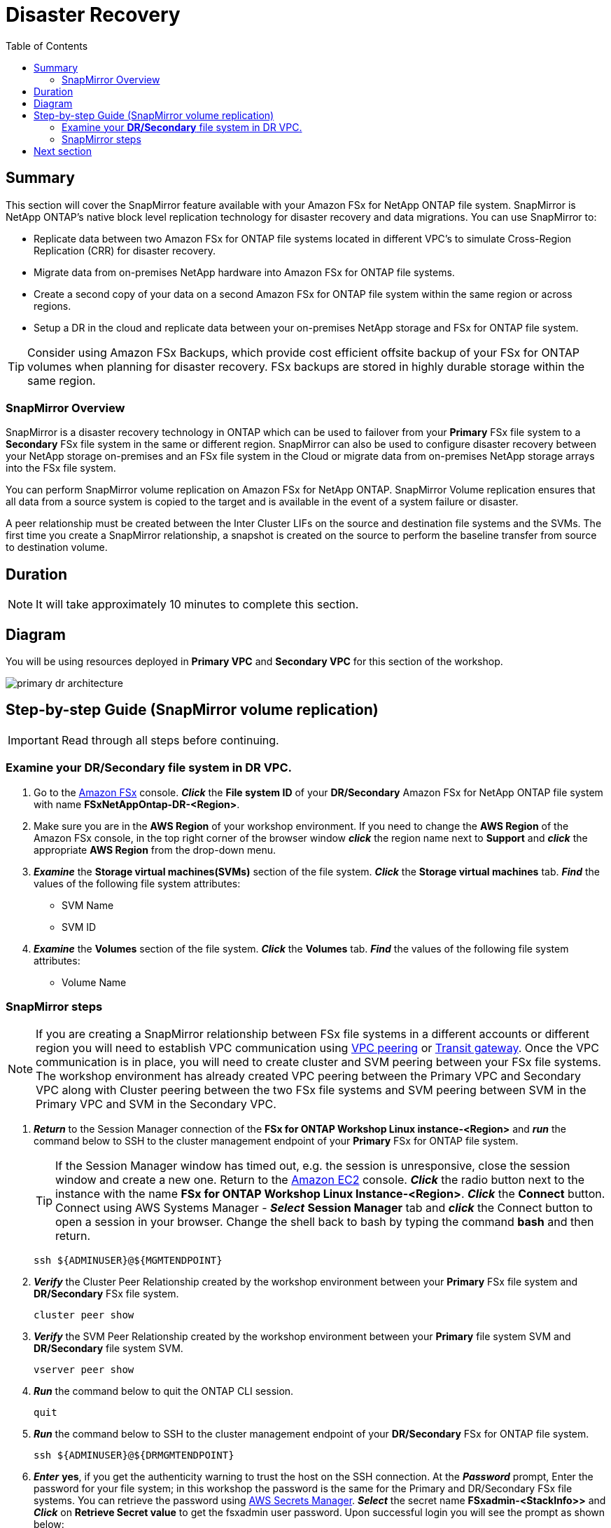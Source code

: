 = Disaster Recovery
:toc:
:icons:
:linkattrs:
:imagesdir: ../resources/images

== Summary

This section will cover the SnapMirror feature available with your Amazon FSx for NetApp ONTAP file system. SnapMirror is NetApp ONTAP's native block level replication technology for disaster recovery and data migrations. You can use SnapMirror to:

* Replicate data between two Amazon FSx for ONTAP file systems located in different VPC's to simulate Cross-Region Replication (CRR) for disaster recovery.
* Migrate data from on-premises NetApp hardware into Amazon FSx for ONTAP file systems.
* Create a second copy of your data on a second Amazon FSx for ONTAP file system within the same region or across regions.
* Setup a DR in the cloud and replicate data between your on-premises NetApp storage and FSx for ONTAP file system.

TIP: Consider using Amazon FSx Backups, which provide cost efficient offsite backup of your FSx for ONTAP volumes when planning for disaster recovery. FSx backups are stored in highly durable storage within the same region.

=== SnapMirror Overview

SnapMirror is a disaster recovery technology in ONTAP which can be used to failover from your *Primary* FSx file system to a *Secondary* FSx file system in the same or different region. SnapMirror can also be used to configure disaster recovery between your NetApp storage on-premises and an FSx file system in the Cloud or migrate data from on-premises NetApp storage arrays into the FSx file system. 

You can perform SnapMirror volume replication on Amazon FSx for NetApp ONTAP. SnapMirror Volume replication ensures that all data from a source system is copied to the target and is available in the event of a system failure or disaster. 

A peer relationship must be created between the Inter Cluster LIFs on the source and destination file systems and the SVMs. The first time you create a SnapMirror relationship, a snapshot is created on the source to perform the baseline transfer from source to destination volume.


== Duration

NOTE: It will take approximately 10 minutes to complete this section.

== Diagram 

You will be using resources deployed in *Primary VPC* and *Secondary VPC* for this section of the workshop.

image::primary-dr-architecture.png[align="center"]


== Step-by-step Guide (SnapMirror volume replication)

IMPORTANT: Read through all steps before continuing.

//image::xxx.gif[align="left", width=600]

=== Examine your *DR/Secondary* file system in DR VPC.

. Go to the link:https://console.aws.amazon.com/fsx/[Amazon FSx] console.  *_Click_* the *File system ID* of your *DR/Secondary* Amazon FSx for NetApp ONTAP file system with name *FSxNetAppOntap-DR-<Region>*. 

. Make sure you are in the *AWS Region* of your workshop environment. If you need to change the *AWS Region* of the Amazon FSx console, in the top right corner of the browser window *_click_* the region name next to *Support* and *_click_* the appropriate *AWS Region* from the drop-down menu.


. *_Examine_* the *Storage virtual machines(SVMs)* section of the file system. *_Click_* the *Storage virtual machines* tab. *_Find_* the values of the following file system attributes:
* SVM Name
* SVM ID

. *_Examine_* the *Volumes* section of the file system. *_Click_* the *Volumes* tab. *_Find_* the values of the following file system attributes:
* Volume Name 

=== SnapMirror steps

NOTE: If you are creating a SnapMirror relationship between FSx file systems in a different accounts or different region you will need to establish VPC communication using link:https://docs.aws.amazon.com/vpc/latest/peering/what-is-vpc-peering.html[VPC peering] or link:https://docs.aws.amazon.com/vpc/latest/tgw/what-is-transit-gateway.html[Transit gateway]. Once the VPC communication is in place, you will need to create cluster and SVM peering between your FSx file systems. The workshop environment has already created VPC peering between the Primary VPC and Secondary VPC along with Cluster peering between the two FSx file systems and SVM peering between SVM in the Primary VPC and SVM in the Secondary VPC.

. *_Return_* to the Session Manager connection of the *FSx for ONTAP Workshop Linux instance-<Region>* and *_run_* the command below to SSH to the cluster management endpoint of your *Primary* FSx for ONTAP file system.
+
TIP: If the Session Manager window has timed out, e.g. the session is unresponsive, close the  session window and create a new one. Return to the link:https://console.aws.amazon.com/ec2/[Amazon EC2] console. *_Click_* the radio button next to the instance with the name *FSx for ONTAP Workshop Linux Instance-<Region>*. *_Click_* the *Connect* button. Connect using AWS Systems Manager - *_Select_* *Session Manager* tab and *_click_* the Connect button to open a session in your browser.  Change the shell back to bash by typing the command ***bash*** and then return.
+

+
[source,bash]
----
ssh ${ADMINUSER}@${MGMTENDPOINT}
----
+
. *_Verify_* the Cluster Peer Relationship created by the workshop environment between your *Primary* FSx file system and *DR/Secondary* FSx file system.
+
[source,bash]
----
cluster peer show
----
+
. *_Verify_* the SVM Peer Relationship created by the workshop environment between your *Primary* file system SVM and *DR/Secondary* file system SVM.
+
[source,bash]
----
vserver peer show
----
+
. *_Run_* the command below to quit the ONTAP CLI session.
+
[source,bash]
----
quit
----
+
. *_Run_* the command below to SSH to the cluster management endpoint of your *DR/Secondary* FSx for ONTAP file system.
+
[source,bash]
----
ssh ${ADMINUSER}@${DRMGMTENDPOINT}
----
+
. *_Enter_* *yes*, if you get the authenticity warning to trust the host on the SSH connection. At the *_Password_* prompt, Enter the password for your file system; in this workshop the password is the same for the Primary and DR/Secondary FSx file systems. You can retrieve the password using link:https://console.aws.amazon.com/secretsmanager[AWS Secrets Manager]. *_Select_* the secret name *FSxadmin-<StackInfo>>* and *_Click_* on *Retrieve Secret value* to get the fsxadmin user password. Upon successful login you will see the prompt as shown below:

+
NOTE: The passwords are the same between the **Primary** and **DR/Secondary** file systems in the workshop.
+

+
[source,bash]
----
FsxId08361928e949c6b55::>
----
+
. *_Verify_* the Cluster Peer Relationship created by the workshop environment between your *Primary* FSx file system and *DR/Secondary* FSx file system.
+
[source,bash]
----
cluster peer show
----
+
. *_Verify_* the SVM Peer Relationship created by the workshop environment between your *Primary* file system SVM and *DR/Secondary* file system SVM.
+
[source,bash]
----
vserver peer show
----
+
. *_Verify_* the SnapMirror relationship from the *DR/Secondary* file system. If you see the status as *Transferring* or *Finalizing*, *_wait_* for the status to change to *Idle*.
+
[source,bash]
----
snapmirror show
----
+
NOTE: The workshop environment has already created the SnapMirror relationship and initialized it. To learn more about SnapMirror best practices refer link:https://www.netapp.com/media/17229-tr4015.pdf?v=127202175503P[SnapMirror Best Practices]. 
+

. *_Check_* detailed information about your SnapMirror relationship by running the below command from your *DR/Secondary* FSx file system. Examine the output and check for *Throttle (KB/sec)*.
+
[source,bash]
----
snapmirror show -instance
----
+
. Was your SnapMirror transfer bandwidth throttled?
+
TIP: You can configure per-relationship throttle to restrict amount of bandwidth used. 
+
. *Create* a *_Junction Path_* for the destination volume using *ONTAP CLI*. 
+
[source,bash]
----
volume mount -vserver svm01-dr -volume vol1_dr -junction-path /vol1_dr
----
+
. *_Run_* the command below to quit the ONTAP CLI session.
+
[source,bash]
----
quit
----
+

. On your *FSx for ONTAP Workshop Linux Instance-<Region>* instance *mount* the volume from your *DR* storage virtual machine.
+
[source,bash]
----
sudo mkdir ${SMMOUNT}
sudo mount -t nfs ${DRNFSENDPOINT}:/vol1_dr ${SMMOUNT}
----
+
. *_Run_* the below command to set the *user:group* Unix permissions for the mount point.
+
[source,bash]
----
sudo chown ssm-user:ssm-user ${SMMOUNT}
----
+

. Did the permission change work? Since the volume is data protected by the SnapMirror relationship, you can only mount it read-only.
+
. *_Run_* the command below to SSH to the cluster management endpoint of your *DR/Secondary* FSx for ONTAP file system.
+
[source,bash]
----
ssh ${ADMINUSER}@${DRMGMTENDPOINT}
----
+
. *_Verify_* the status of the SnapMirror relationship shows *snapmirrored idle*, *quiesce* the relationship and *break* the relationship to make the destination volume *_read-write_*.
+
[source,bash]
----
snapmirror show
snapmirror quiesce -destination-path svm01-dr:vol1_dr
snapmirror break -destination-path svm01-dr:vol1_dr
----
+
. *_Verify_*  SnapMirror relationship status from your *DR/Secondary* FSx file system. You should see the status as *broken-off*.
+
[source,bash]
----
snapmirror show
----
+
. *_Run_* the command below to quit the ONTAP CLI session.
+
[source,bash]
----
quit
----
+
. *Write* data on your destination volume to confirm your destination is now read-write.
+
[source,bash]
----
sudo chown ssm-user:ssm-user ${SMMOUNT}
echo "Writing to snapmirrored volume" >> ${SMMOUNT}/snapmirror.txt
cat ${SMMOUNT}/snapmirror.txt
----
+


== Next section

Click the button below to go to the next section.

image::flexcache.png[link=../08-flexcache/, align="left",width=420]



